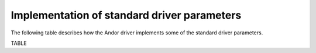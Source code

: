 ============================================
Implementation of standard driver parameters
============================================


The following table describes how the Andor driver implements some of the standard driver parameters. 

TABLE


.. contents:: Contents:
   :local:

